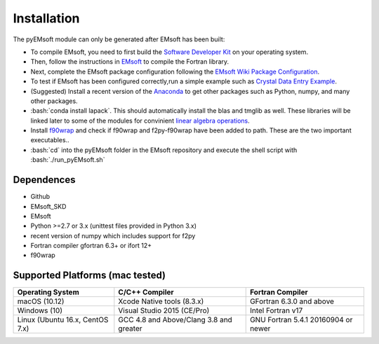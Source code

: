 Installation
====================================
.. role:: bash(code)
   :language: bash

The pyEMsoft module can only be generated after EMsoft has been built:

- To compile EMsoft, you need to first build the `Software Developer Kit <https://github.com/EMsoft-org/EMsoftSuperbuild>`_ on your operating system. 
- Then, follow the instructions in `EMsoft <https://github.com/EMsoft-org/EMsoft>`_ to compile the Fortran library. 
- Next, complete the EMsoft package configuration following the `EMsoft Wiki Package Configuration <https://github.com/EMsoft-org/EMsoft/wiki/Package-Configuration>`_.
- To test if EMsoft has been configured correctly,run a simple example such as `Crystal Data Entry Example <https://github.com/EMsoft-org/EMsoft/wiki/Crystal-Data-Entry-Example>`_.
- (Suggested) Install a recent version of the `Anaconda <https://www.anaconda.com/distribution/>`_ to get other packages such as Python, numpy, and many other packages.
- :bash:`conda install lapack`. This should automatically install the blas and tmglib as well. These libraries will be linked later to some of the modules for convinient `linear algebra operations <http://www.netlib.org/lapack/>`_.
- Install `f90wrap <https://github.com/jameskermode/f90wrap>`_ and check if f90wrap and f2py-f90wrap have been added to path. These are the two important executables..
- :bash:`cd` into the pyEMsoft folder in the EMsoft repository and execute the shell script with :bash:`./run_pyEMsoft.sh`


Dependences
------------------------------------
* Github
* EMsoft_SKD
* EMsoft
* Python >=2.7 or 3.x (unittest files provided in Python 3.x)
* recent version of numpy which includes support for f2py
* Fortran compiler gfortran 6.3+ or ifort 12+
* f90wrap

Supported Platforms (mac tested)
------------------------------------
+--------------------------------+-----------------------------------------+----------------------------------------+
| Operating System               |        C/C++ Compiler                   |     Fortran Compiler                   |       
+================================+=========================================+========================================+
| macOS (10.12)                  | Xcode Native tools (8.3.x)              | GFortran 6.3.0 and above               | 
+--------------------------------+-----------------------------------------+----------------------------------------+
| Windows (10)                   | Visual Studio 2015 (CE/Pro)             |      Intel Fortran v17                 |
+--------------------------------+-----------------------------------------+----------------------------------------+
| Linux (Ubuntu 16.x, CentOS 7.x)| GCC 4.8 and Above/Clang 3.8 and greater |     GNU Fortran 5.4.1 20160904 or newer|          
+--------------------------------+-----------------------------------------+----------------------------------------+